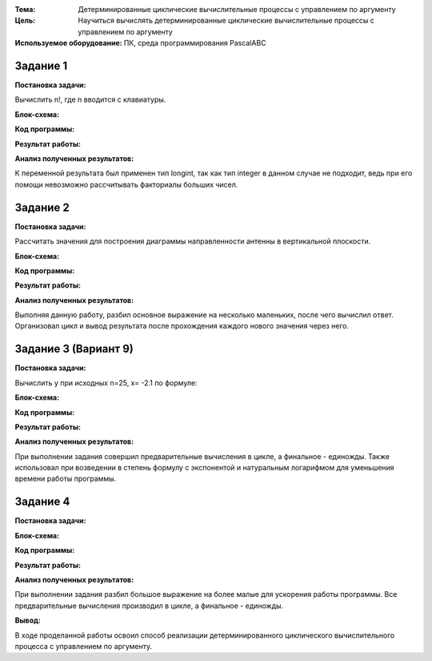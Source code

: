 .. title: Лабораторная работа №2 "Детерминированные циклические вычислительные процессы с управлением по аргументу"
.. slug: lab-2
.. date: 2019-10-17
.. tags: computer-science, lab, 1st-grade
.. author: Eugene Savostin
.. link: https://docs.google.com/document/d/1ktakAc_z-5QbbkvwbftQwp1ry9PDix4wtyWlMKYjYIo/edit?usp=sharing
.. description: 
.. category: lab-work

:Тема: Детерминированные циклические вычислительные процессы с управлением по аргументу
:Цель: Научиться вычислять детерминированные циклические вычислительные процессы с управлением по аргументу
:Используемое оборудование: ПК, среда программирования PascalABC


=========
Задание 1
=========
**Постановка задачи:** 

Вычислить n!, где n вводится с клавиатуры.

:Блок-схема: 

.. image:: ../../images/2.1.png 

:Код программы:

.. listing:: 2.1.pas pascal

:Результат работы:

.. image:: ../../images/2.1_res.png

**Анализ полученных результатов:** 

К переменной результата был применен тип longint, так как тип integer 
в данном случае не подходит, ведь при его помощи невозможно рассчитывать факториалы больших чисел.

=========
Задание 2
=========
**Постановка задачи:** 

Рассчитать значения для построения диаграммы направленности антенны в вертикальной плоскости.

.. image:: ../../images/2.2_q.png 

:Блок-схема: 

.. image:: ../../images/2.2.png 

:Код программы:

.. listing:: 2.2.pas pascal

:Результат работы:

.. image:: ../../images/2.2_res.png

**Анализ полученных результатов:** 

Выполняя данную работу, разбил основное выражение на несколько маленьких, после чего вычислил ответ. 
Организовал цикл и вывод результата после прохождения каждого нового значения через него.

=====================
Задание 3 (Вариант 9)
=====================
**Постановка задачи:** 

Вычислить y при исходных n=25, x= -2.1 по формуле:

.. image:: ../../images/2.3_q.png 

:Блок-схема: 

.. image:: ../../images/2.3.png 

:Код программы:

.. listing:: 2.3.pas pascal

:Результат работы:

.. image:: ../../images/2.3_res.png

**Анализ полученных результатов:** 

При выполнении задания совершил предварительные вычисления в цикле, а финальное - единожды. 
Также использовал при возведении в степень формулу с экспонентой и натуральным логарифмом для 
уменьшения времени работы программы.

==========
Задание 4
==========
**Постановка задачи:** 

.. image:: ../../images/2.4_q.png 

:Блок-схема: 

.. image:: ../../images/2.4.png 

:Код программы:

.. listing:: 2.4.pas pascal

:Результат работы:

.. image:: ../../images/2.4_res.png

**Анализ полученных результатов:** 

При выполнении задания разбил большое выражение на более малые для ускорения работы программы. 
Все предварительные вычисления производил в цикле, а финальное - единожды.

**Вывод:**

В ходе проделанной работы освоил способ реализации детерминированного циклического вычислительного процесса с управлением по аргументу.
